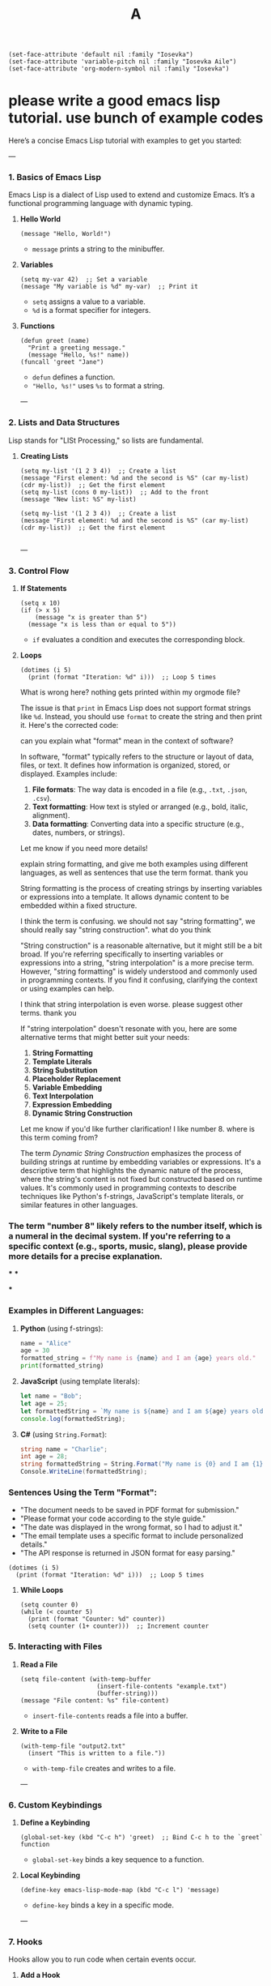 :PROPERTIES:
:GPTEL_MODEL: gemini-2.0-flash
:GPTEL_BACKEND: Gemini
:GPTEL_NUM_MESSAGES_TO_SEND: 3
:GPTEL_SYSTEM: You are a large language model living in Emacs and a helpful assistant. Respond concisely.
:GPTEL_BOUNDS: ((81246 . 81772) (81827 . 82547))
:ID:       4f723a11-a5d3-4e84-b12b-147d3a798436
:END:

:PROPERTIES:
:GPTEL_MODEL: deepseek-coder
:GPTEL_BACKEND: DeepSeek
:GPTEL_SYSTEM: You are a large language model living in Emacs and a helpful assistant. Respond concisely.
:GPTEL_BOUNDS: ((143102 . 143764) (144330 . 145278) (145357 . 146096) (146151 . 146642) (146774 . 147204) (147229 . 147311) (147339 . 147619) (147621 . 148005) (148011 . 148077) (148089 . 148173) (148191 . 148515) (148797 . 149928) (149936 . 150839))
:GPTEL_NUM_MESSAGES_TO_SEND: 3
:END:
:PROPERTIES:
#+TITLE: a.org file
#+AUTHOR: Laurent Pinson
#+email: laurent@laurent-ThinkPad-X1-Carbon-4th
#+language: en
#+OPTIONS: ':t toc:nil author:t email:t num:t
#+STARTUP: content indent
:END:
#+title: A
#+begin_src elisp
(set-face-attribute 'default nil :family "Iosevka")
(set-face-attribute 'variable-pitch nil :family "Iosevka Aile")
(set-face-attribute 'org-modern-symbol nil :family "Iosevka")
#+end_src
#+RESULTS:
#+NAME: a-dog
#+begin_src python
print("a dog")
#+end_src
* please write a good emacs lisp tutorial. use bunch of example codes

Here’s a concise Emacs Lisp tutorial with examples to get you started:

---

*** *1. Basics of Emacs Lisp*
Emacs Lisp is a dialect of Lisp used to extend and customize Emacs. It’s a functional programming language with dynamic typing.

**** *Hello World*
#+begin_src elisp
(message "Hello, World!")
#+end_src
- =message= prints a string to the minibuffer.

**** *Variables*
#+begin_src elisp
(setq my-var 42)  ;; Set a variable
(message "My variable is %d" my-var)  ;; Print it
#+end_src
- =setq= assigns a value to a variable.
- =%d= is a format specifier for integers.

**** *Functions*
#+begin_src elisp
(defun greet (name)
  "Print a greeting message."
  (message "Hello, %s!" name))
(funcall 'greet "Jane")
#+end_src

#+RESULTS:
: Hello, Jane!

- =defun= defines a function.
- ="Hello, %s!"= uses =%s= to format a string.

---

*** *2. Lists and Data Structures*
Lisp stands for "LISt Processing," so lists are fundamental.

**** *Creating Lists*
#+begin_src elisp
(setq my-list '(1 2 3 4))  ;; Create a list
(message "First element: %d and the second is %S" (car my-list) (cdr my-list))  ;; Get the first element
(setq my-list (cons 0 my-list))  ;; Add to the front
(message "New list: %S" my-list)
#+end_src

#+RESULTS:
: First element: 1 and the second is (2 3 4)

#+begin_src elisp
(setq my-list '(1 2 3 4))  ;; Create a list
(message "First element: %d and the second is %S" (car my-list) (cdr my-list))  ;; Get the first element

#+end_src

#+RESULTS:
: First element: 1 and the second is (2 3 4)

---

*** *3. Control Flow*
**** *If Statements*
#+begin_src elisp
(setq x 10)
(if (> x 5)
    (message "x is greater than 5")
  (message "x is less than or equal to 5"))
#+end_src
- =if= evaluates a condition and executes the corresponding block.

**** *Loops*
#+begin_src elisp :results output
(dotimes (i 5)
  (print (format "Iteration: %d" i)))  ;; Loop 5 times
#+end_src


What is wrong here? nothing gets printed within my orgmode file?

The issue is that =print= in Emacs Lisp does not support format strings like =%d=. Instead, you should use =format= to create the string and then print it. Here's the corrected code:

can you explain what "format" mean in the context of software?

In software, "format" typically refers to the structure or layout of data, files, or text. It defines how information is organized, stored, or displayed. Examples include:

1. *File formats*: The way data is encoded in a file (e.g., =.txt=, =.json=, =.csv=).
2. *Text formatting*: How text is styled or arranged (e.g., bold, italic, alignment).
3. *Data formatting*: Converting data into a specific structure (e.g., dates, numbers, or strings).

Let me know if you need more details!


explain string formatting, and give me both examples using different languages, as well as sentences that use the term format. thank you

String formatting is the process of creating strings by inserting variables or expressions into a template. It allows dynamic content to be embedded within a fixed structure.

I think the term is confusing. we should not say "string formatting", we should really say "string construction". what do you think

"String construction" is a reasonable alternative, but it might still be a bit broad. If you're referring specifically to inserting variables or expressions into a string, "string interpolation" is a more precise term. However, "string formatting" is widely understood and commonly used in programming contexts. If you find it confusing, clarifying the context or using examples can help.

I think that string interpolation is even worse. please suggest other terms. thank you

If "string interpolation" doesn't resonate with you, here are some alternative terms that might better suit your needs:

1. *String Formatting*
2. *Template Literals*
3. *String Substitution*
4. *Placeholder Replacement*
5. *Variable Embedding*
6. *Text Interpolation*
7. *Expression Embedding*
8. *Dynamic String Construction*

Let me know if you'd like further clarification!
I like number 8. where is this term coming from?



The term /Dynamic String Construction/ emphasizes the process of building strings at runtime by embedding variables or expressions. It's a descriptive term that highlights the dynamic nature of the process, where the string's content is not fixed but constructed based on runtime values. It's commonly used in programming contexts to describe techniques like Python's f-strings, JavaScript's template literals, or similar features in other languages.

*** The term "number 8" likely refers to the number itself, which is a numeral in the decimal system. If you're referring to a specific context (e.g., sports, music, slang), please provide more details for a precise explanation.

***
***

***

*** Examples in Different Languages:

1. *Python* (using f-strings):
   #+begin_src python
   name = "Alice"
   age = 30
   formatted_string = f"My name is {name} and I am {age} years old."
   print(formatted_string)
   #+end_src

2. *JavaScript* (using template literals):
   #+begin_src javascript
   let name = "Bob";
   let age = 25;
   let formattedString = `My name is ${name} and I am ${age} years old.`;
   console.log(formattedString);
   #+end_src

3. *C#* (using =String.Format=):
   #+begin_src csharp
   string name = "Charlie";
   int age = 28;
   string formattedString = String.Format("My name is {0} and I am {1} years old.", name, age);
   Console.WriteLine(formattedString);
   #+end_src

*** Sentences Using the Term "Format":
- "The document needs to be saved in PDF format for submission."
- "Please format your code according to the style guide."
- "The date was displayed in the wrong format, so I had to adjust it."
- "The email template uses a specific format to include personalized details."
- "The API response is returned in JSON format for easy parsing."
#+begin_src elisp :results output
(dotimes (i 5)
  (print (format "Iteration: %d" i)))  ;; Loop 5 times
#+end_src

**** *While Loops*
#+begin_src elisp :results output
(setq counter 0)
(while (< counter 5)
  (print (format "Counter: %d" counter))
  (setq counter (1+ counter)))  ;; Increment counter
#+end_src


*** *5. Interacting with Files*
**** *Read a File*
#+begin_src elisp
(setq file-content (with-temp-buffer
                     (insert-file-contents "example.txt")
                     (buffer-string)))
(message "File content: %s" file-content)
#+end_src
- =insert-file-contents= reads a file into a buffer.

**** *Write to a File*
#+begin_src elisp
(with-temp-file "output2.txt"
  (insert "This is written to a file."))
#+end_src

#+RESULTS:

- =with-temp-file= creates and writes to a file.

---

*** *6. Custom Keybindings*
**** *Define a Keybinding*
#+begin_src elisp
(global-set-key (kbd "C-c h") 'greet)  ;; Bind C-c h to the `greet` function
#+end_src
- =global-set-key= binds a key sequence to a function.

**** *Local Keybinding*
#+begin_src elisp
(define-key emacs-lisp-mode-map (kbd "C-c l") 'message)
#+end_src
- =define-key= binds a key in a specific mode.

---

*** *7. Hooks*
Hooks allow you to run code when certain events occur.

**** *Add a Hook*
#+begin_src elisp
(add-hook 'emacs-lisp-mode-hook
          (lambda ()
            (message "Emacs Lisp mode activated!")))
#+end_src
- =add-hook= adds a function to a hook.

---

*** *8. Error Handling*
**** *Catch Errors*
#+begin_src elisp
(condition-case err
    (/ 1 0)  ;; Division by zero
  (error (message "Error: %s" err)))
#+end_src
- =condition-case= catches and handles errors.

---

*** *9. Example: Simple Calculator*
#+begin_src elisp
(defun simple-calculator ()
  "A simple calculator in Emacs Lisp."
  (interactive)
  (let ((x (read-number "Enter first number: "))
        (y (read-number "Enter second number: "))
        (op (read-char "Enter operator (+, -, *, /): ")))
    (message "Result: %d"
             (cond
              ((= op ?+) (+ x y))
              ((= op ?-) (- x y))
              ((= op ?*) (* x y))
              ((= op ?/) (/ x y))
              (t (error "Invalid operator"))))))

(simple-calculator)  ;; Run the calculator
#+end_src
- =interactive= makes the function callable with =M-x=.
- =let= binds local variables.
- =cond= is a multi-way conditional.

---

*** *10. Example: Count Words*
#+begin_src elisp
(defun count-words ()
  "Count the number of words in the buffer."
  (interactive)
  (message "Word count: %d" (count-words-region (point-min) (point-max))))

(count-words)  ;; Run the word counter
#+end_src
- =count-words-region= counts words in a region.

---

This tutorial covers the basics of Emacs Lisp. Experiment with these examples and explore the Emacs Lisp manual (=C-h i m elisp=) for more advanced topics!

***


*
Please write proper elisp code for a function taking one argument, the name of a file to create.
when called, that function will create the file and write a string to it.


Here's a concise Elisp function that creates a file and writes a string to it:
Look at the code here:
#+begin_src elisp
(defun create-file-with-content (filename)
  "Create a file named FILENAME and write a string to it."
  (with-temp-file filename
    (insert "This is the content of the file.")))
#+end_src
modify it so that: if the name of the file already exists then the system asks us to pick another name (pick another as this file already exists), if the file name does not exist then ok create it and write to it.


Here's the modified code:

#+begin_src elisp
(defun create-file-with-content (filename)
  "Create a file named FILENAME and write a string to it.
If the file already exists, prompt for a new name."
  (if (file-exists-p filename)
      (progn
        (message "File '%s' already exists. Please pick another name." filename)
        (setq filename (read-file-name "Enter a new filename: ")))
    (with-temp-file filename
      (insert "This is the content of the file."))))
#+end_src
How would you call this function? please provide example. thank you

You can call the function =create-file-with-content= by passing a filename as an argument. For example:

#+begin_src elisp
(create-file-with-content "example.txt")
#+end_src


I like the power of emacs. some emacs packages are very powerful and I would like to use them within my web app. is there a way for me to do that?

Yes, you can integrate Emacs packages into your web app by running Emacs in server mode and communicating with it via a backend. Here's a concise approach:

1. *Run Emacs as a server*: Start Emacs in server mode (=emacs --daemon=) to keep it running in the background.
2. *Expose functionality via a backend*: Use a backend (e.g., Python, Node.js) to send commands to Emacs using =emacsclient= or a library like =emacs-remote=.
3. *Call Emacs functions*: Use =emacsclient= to evaluate Elisp code or call specific functions from your backend.
4. *Expose APIs*: Create REST or WebSocket endpoints in your backend to interact with Emacs functionality.

This setup allows you to leverage Emacs packages (e.g., Org-mode, Magit) in your web app while keeping Emacs running as a service.

*** I don't understand. give me a simple example, I want to have an idea of how it could look like

Sure! Here's a simple example of how you might use Emacs to write and run a Python script:

1. Open Emacs.
2. Press =C-x C-f= (Ctrl + x, then Ctrl + f) to create/open a file, and name it =example.py=.
3. Type the following Python code:

   #+begin_src python
   print("Hello, Emacs!")
   #+end_src

4. Save the file with =C-x C-s= (Ctrl + x, then Ctrl + s).
5. To run the script, press =M-!= (Alt + Shift + 1), type =python example.py=, and press Enter.
6. You should see "Hello, Emacs!" printed in the minibuffer or a new buffer.

This is a basic workflow in Emacs! Let me know if you need more details.
This is a basic workflow This is a basic workflow This is a basic workflow This is a basic workflow This is a basic workflow This is a basic workflow 
***

I am using doom emacs. please tell me what the difference is between evil-yank and copy-region-as-kill
thank you

In Doom Emacs:

- *evil-yank*: This is a Vim-style yank command (from Evil mode). It copies text to the Vim-style register, which is separate from Emacs' kill ring. It behaves like =y= in Vim.

- *copy-region-as-kill*: This is an Emacs-native command. It copies text to the Emacs kill ring, which is used by Emacs' yanking (pasting) commands like =yank= (=C-y=).

The key difference is that =evil-yank= uses Vim registers, while =copy-region-as-kill= uses the Emacs kill ring. They are not directly interchangeable.

*** what are vim registers?

Vim registers are storage locations for text, similar to clipboards. In Vim (and Evil mode in Emacs), you can use registers to save and retrieve text. Here's a quick overview:

1. /Unnamed register/: Used by default for yanking (copying) and deleting. Accessed with =""=.
2. /Named registers/: User-defined registers, named =a-z=. Save text with ="ay= (yank to register =a=) or retrieve with ="ap= (paste from register =a=).
3. /System clipboard/: Accessed with ="+= or ="*= for copying/pasting to/from the system clipboard.

Registers allow you to manage multiple pieces of text independently, unlike Emacs' single kill ring.

***
#+begin_src racket

#+end_src
write some code in racket.

Here’s a simple Racket example that defines a function to calculate the factorial of a number:

#+begin_src racket
(define (factorial n)
  (if (<= n 1)
      1
      (* n (factorial (- n 1)))))

(factorial 5)  ; Returns 120
#+end_src

#+RESULTS:

This code defines a recursive factorial function and demonstrates its usage. Let me know if you'd like more examples!

***

I have installed racket within doom emacs.
#+begin_src racket

#+end_src


write a simple print statement in racket. thank you

You're welcome! Here's a simple print statement in Racket:



Within org-mode I wrote the following source block.
#+begin_src racket :results output
(displayln "Hello, Racket!")
#+end_src

I got this error message:
default-load-handler: expected a `module' declaration, but found something else
  file: /tmp/babel-19lA3n/ob-8bN2qL.rkt
[ Babel evaluation exited with code 1 ]

The error occurs because Racket expects a =module= declaration at the top of the file. To fix this, wrap your code in a =module= declaration like this:

#+begin_src racket :lang sicp
(displayln "Hello, Racket!")
#+end_src

#+RESULTS:

write racket sicp code to print a simple hello string to screen.

Here's a simple Racket (SICP-style) code to print "Hello" to the screen:

#+begin_src racket :lang sicp
(display "Hello")
(newline)
#+end_src




The error indicates that the =racket= command is not installed or not in your system's =PATH=. To resolve this:

1. Install Racket from [https://racket-lang.org](https://racket-lang.org).
2. Ensure the =racket= executable is in your =PATH=. You can test this by running =racket= in your terminal.
3. Restart Emacs to ensure it picks up the updated =PATH=.

If installed correctly, the code block should execute without errors.

*** #+RESULTS:
this is a good video about coding. great.
thank you for sharing.

* I am using doom emacs. how do i switch my input language?

To switch your input language in Doom Emacs, you can use the =set-input-method= command. Here's how:

1. Press =M-x= (Alt + x or Meta + x).
2. Type =set-input-method= and press Enter.
3. Choose your desired input method (e.g., =chinese-py=, =japanese=, etc.).

To make this easier, you can bind a key to toggle input methods. Add this to your =config.el=:

#+begin_src elisp
(global-set-key (kbd "C-\\") 'toggle-input-method)
#+end_src

Now, pressing =C-\= (Ctrl + \) will toggle your input method.

***
他是来子那里的朋有?
自从我们认识他一直没有给我回信。 到底是怎么回事儿？他是来子那里的朋有 ?
我人是你 他是来子哪里的朋有?
我
 :i嗯
of course.
他是来子发国的朋有
------------------
#+begin_src racket :lisp

#+end_src

write me some code block in sicp racket


Here’s a simple code block in SICP-style Racket (Scheme) that defines a recursive function to compute the factorial of a number:

#+begin_src racket :lang sicp
(define (factorial n)
  (if (= n 0)
      1
      (* n (factorial (- n 1)))))

;; Example usage:
(factorial 5)  ; Returns 120
#+end_src

#+RESULTS:
: 120



what is a domain specific language? DSL?

A Domain-Specific Language (DSL) is a programming language designed for a specific application domain, offering tailored syntax and features to solve problems in that area. Examples include SQL for database queries and LaTeX for document formatting. DSLs can be internal (embedded in a host language) or external (standalone).

***
give me example of DSL that you think might emerge in the field of AGI?

A Domain-Specific Language (DSL) for AGI (Artificial General Intelligence) might focus on abstract reasoning, learning, and adaptability. Here's an example:

#+begin_src plaintext
DSL: **AGI-Reason**

// Define a learning task
task LearnLanguage {
    input: TextCorpus
    output: LanguageModel
    method: SelfSupervisedLearning
    constraints: MinimizeEnergyUsage
}

// Define a reasoning process
process SolveProblem {
    input: ProblemStatement
    output: Solution
    steps: [
        Analyze(ProblemStatement),
        GenerateHypotheses,
        TestHypotheses,
        RefineSolution
    ]
    feedback: HumanInTheLoop
}

// Define adaptability rules
rule AdaptToEnvironment {
    trigger: EnvironmentChange
    actions: [
        UpdateKnowledgeBase,
        AdjustLearningRate,
        ReconfigureTaskPriorities
    ]
}

// Define ethical constraints
constraint EthicalBehavior {
    principles: [
        AvoidHarm,
        RespectPrivacy,
        EnsureTransparency
    ]
}
#+end_src

This DSL allows AGI systems to be programmed with high-level abstractions for learning, reasoning, and adapting, while incorporating ethical considerations.

*** can you explain the pros of such a DSL compared to using plain python ( or other versatile coding language ) to program?

Certainly! Here are the key advantages of using a DSL for AGI over a general-purpose language like Python:

1. *Abstraction*:
   - A DSL provides high-level abstractions tailored to AGI tasks (e.g., =LearnLanguage=, =SolveProblem=), reducing boilerplate code and making the intent clearer.
   - In Python, you'd need to implement these concepts from scratch, leading to verbose and less readable code.

2. *Domain-Specific Optimization*:
   - A DSL can include built-in optimizations for AGI tasks (e.g., efficient memory management for large-scale learning).
   - Python, being general-purpose, lacks such optimizations out-of-the-box and requires additional libraries or custom implementations.

3. *Safety and Constraints*:
   - A DSL can enforce domain-specific constraints (e.g., ethical behavior, energy usage) directly in the syntax, reducing the risk of errors.
   - In Python, these constraints would need to be manually implemented and checked, increasing complexity and potential for mistakes.

4. *Ease of Use for Domain Experts*:
   - A DSL is designed for AGI researchers, allowing them to express ideas in familiar terms without deep programming expertise.
   - Python requires more general programming knowledge, which can be a barrier for non-programmers in the field.

5. *Consistency and Standardization*:
   - A DSL promotes consistent patterns and practices for AGI development, reducing fragmentation.
   - In Python, developers might use vastly different approaches, making collaboration and maintenance harder.

6. *Tooling and Debugging*:
   - A DSL can include specialized tools for debugging and visualizing AGI-specific processes (e.g., learning curves, reasoning steps).
   - Python lacks such tools natively and relies on external libraries, which may not be as integrated.

In summary, a DSL for AGI offers *clarity, efficiency, and safety* tailored to the domain, while Python provides flexibility at the cost of increased complexity and lower domain-specific support.

***
do you think that we are going to have to develop DSL in the field of AI? is it important to have DSL tailored to advanced AI systems?

**Yes*, developing *Domain-Specific Languages (DSLs)* for advanced AI systems will likely become critical as the field evolves. Here's why:

---

*** *1. Growing Complexity Demands Abstraction*
Advanced AI (e.g., AGI, autonomous systems) requires coordinating diverse capabilities like learning, reasoning, ethics, and real-time adaptation.
- *DSL Benefit*: A DSL can abstract low-level implementation details (e.g., neural network architectures) into high-level primitives (e.g., =LearnFrom(Environment)= or =EnsureEthicalConstraint=), letting researchers focus on /what/ the system should do, not /how/.
- *General-Purpose Limitation*: Languages like Python force developers to mix domain logic with boilerplate code, increasing cognitive overhead and error risk.

---

*** *2. Safety and Ethics by Design*
As AI systems gain autonomy, enforcing safety and ethical constraints becomes non-negotiable.
- *DSL Benefit*: Constraints like =AvoidHarm= or =MaximizeTransparency= can be baked into the language syntax, ensuring they’re not optional or easily overlooked.
- *General-Purpose Limitation*: In Python, such rules rely on ad-hoc libraries or manual checks, which are error-prone and hard to standardize.

---

*** *3. Performance and Optimization*
AI systems (especially AGI) require efficient resource use (compute, memory, energy).
- *DSL Benefit*: A DSL can include domain-specific optimizations (e.g., auto-scaling learning rates, dynamic task prioritization) that general-purpose compilers/interpreters can’t match.
- *General-Purpose Limitation*: Python’s flexibility comes at the cost of runtime inefficiency, often requiring C++ extensions or specialized frameworks (e.g., PyTorch) for speed.

---

*** *4. Democratization of AI Development*
As AI expands beyond coding experts (e.g., ethicists, policymakers), DSLs lower the barrier to entry.
- *DSL Benefit*: Syntax can align with domain experts’ mental models (e.g., =DefineGoal(Outcome)= instead of writing loops/classes).
- *General-Purpose Limitation*: Python still requires programming expertise, limiting collaboration with non-technical stakeholders.

---

*** *5. Standardization and Reproducibility*
Fragmented AI frameworks (TensorFlow, PyTorch, JAX) create silos.
- *DSL Benefit*: A unified DSL could standardize core concepts (e.g., learning, planning) across frameworks, improving reproducibility and collaboration.
- *General-Purpose Limitation*: Python’s flexibility encourages divergent implementations, making results harder to compare or replicate.

---

*** *Challenges to Overcome*
- *Adoption*: DSLs require buy-in from the community and integration with existing tools.
- *Tooling*: Robust IDEs, debuggers, and compilers must be built.
- *Balance*: DSLs risk overspecialization; they should complement, not replace, general-purpose languages.

---

*** *Conclusion*
DSLs for advanced AI are not just /important/ but *inevitable* as systems grow more complex and safety-critical. They offer a path to:
- *Safer systems* (via built-in constraints),
- *More efficient development* (via abstractions),
- *Broader collaboration* (via accessibility).

The future of AI will likely involve a *layered ecosystem*:
1. *DSLs* for high-level intent (e.g., =AlignWithHumanValues=),
2. *General-purpose languages* (Python/Rust) for mid-layer logic,
3. *Low-level frameworks* (CUDA, TPU-specific code) for performance.

Without DSLs, scaling advanced AI systems responsibly will become exponentially harder.

*** which languages are the most suitable to develop DSL? Lisp? Rust? or what?

Lisp (especially dialects like Clojure, Racket) is *most renowned for DSLs* due to its macro system, homoiconicity (code-as-data), and syntactic flexibility. Other suitable languages include:

1. *Rust*: Via procedural/declarative macros (less flexible than Lisp, but safe/performant).
2. *Ruby/Python*: Clean syntax and metaprogramming for internal DSLs (e.g., Rails routes).
3. *Scala*: Flexible syntax and strong typing for embedded DSLs.
4. *Prolog*: For logic/rule-based DSLs.

*Choose Lisp* for maximum flexibility, *Rust* for performance-critical DSLs, or Ruby/Python for readability-focused internal DSLs.



*** 
does Rust have homoiconicity?

No, Rust does not have /homoiconicity/. Homoiconicity is a property where code is represented as data in the same structure (e.g., Lisp's S-expressions). Rust's syntax is not homoiconic—it uses a more traditional, rigid syntax with separate representations for code and data. However, Rust compensates with powerful /macro systems/ (e.g., procedural and declarative macros) for metaprogramming, which can approximate some DSL-like capabilities.

*** in the context of compiler/compiling, what is a token?

In the context of compilers, a /token/ is the smallest meaningful unit of a program, produced by the /lexical analyzer/ (lexer) during the first phase of compilation. It represents a sequence of characters grouped into a single logical entity, such as:

- /Keywords/: =if=, =else=, =while=
- /Identifiers/: Variable/function names (e.g., =x=, =calculateSum=)
- /Literals/: Numbers, strings (e.g., =42=, ="hello"=)
- /Operators/: =+=, =-=, =*=, =/=
- /Punctuation/: =;=, =(=, =)=, ={=, =}=

Tokens are the building blocks for the /parser/, which uses them to construct the program's syntax tree. For example, in the code =x = 42 + y;=, the lexer might produce tokens like:
- =IDENTIFIER(x)=
- =ASSIGN(=)=
- =NUMBER(42)=
- =PLUS(+)=
- =IDENTIFIER(y)=
- =SEMICOLON(;)=

Tokens abstract away raw text, simplifying the compiler's job of understanding and processing the program.

*** can you contrast that with the meaning of token in the field of LLM?

In the context of /Large Language Models (LLMs)/, a /token/ refers to a unit of text that the model processes, typically representing a word, subword, or even a single character. Tokens are used to break down input text into manageable pieces for the model to understand and generate. Key contrasts with compiler tokens:

1. *Granularity*:
   - Compiler tokens: Represent logical units (e.g., keywords, operators).
   - LLM tokens: Can be whole words (e.g., =cat=), subwords (e.g., =unhappiness= → =un=, =happiness=), or characters (e.g., =a=, =b=).

2. *Purpose*:
   - Compiler tokens: Used for syntactic analysis and building a parse tree.
   - LLM tokens: Used for encoding/decoding text into numerical representations (embeddings) for processing.

3. *Examples*:
   - Compiler: =x = 42 + y;= → tokens like =IDENTIFIER(x)=, =NUMBER(42)=.
   - LLM: ="Hello, world!"= → tokens like =["Hello", ",", "world", "!"]= (depending on the tokenizer).

4. *Tokenization Process*:
   - Compiler: Lexical analysis based on strict grammar rules.
   - LLM: Tokenization via algorithms like Byte Pair Encoding (BPE) or WordPiece, optimized for language modeling.

In summary, compiler tokens are about /syntax/, while LLM tokens are about /text representation/ for machine learning.

*** what is an AST? ( syntax tree

An /Abstract Syntax Tree (AST)/ is a tree-like data structure used in compilers and interpreters to represent the syntactic structure of source code. It abstracts away surface-level details (e.g., punctuation, whitespace) and focuses on the hierarchical relationships between language constructs. Key features:

1. /Nodes/: Represent language constructs (e.g., expressions, statements, declarations).
2. /Hierarchy/: Reflects the nested structure of the code (e.g., a function containing loops, which contain expressions).
3. /Abstraction/: Omits irrelevant details like semicolons or parentheses, focusing on meaning.

*** Example:
For the code =x = 42 + y;=, the AST might look like:
#+begin_src
Assignment
  ├── Identifier: x
  └── BinaryExpression: +
        ├── Literal: 42
        └── Identifier: y
#+end_src

*** Use Cases:
- Compilers: Used for semantic analysis, optimization, and code generation.
- Interpreters: Directly executed or transformed into bytecode.
- Static analysis: Detecting errors or vulnerabilities.
- Code transformations: Refactoring, transpilation (e.g., Babel for JavaScript).

The AST is a critical intermediate representation between parsing and further compilation stages.

***   please explain the relationship between AST and parsing

The relationship between an /Abstract Syntax Tree (AST)/ and /parsing/ is foundational in the compilation process:

1. *Parsing*:
   - The /parser/ takes a sequence of tokens (produced by the lexer) and checks if they conform to the grammar rules of the programming language.
   - It constructs a /parse tree/ (also called a concrete syntax tree), which includes all syntactic details, such as parentheses, semicolons, and keywords.

2. *AST Construction*:
   - The parser then transforms the parse tree into an /AST/ by stripping away unnecessary details (e.g., punctuation) and retaining only the essential structure of the program.
   - The AST is a more abstract and compact representation, focusing on the logical relationships between language constructs.

** Example:
For the code =x = 42 + y;=:
- *Parse Tree*: Includes tokens like =x=, ==, =42=, =+=, =y=, and =;=.
- *AST*: Represents the assignment as a hierarchy:
  #+begin_src
  Assignment
    ├── Identifier: x
    └── BinaryExpression: +
          ├── Literal: 42
          └── Identifier: y
  #+end_src

3. *Relationship*:
   - Parsing is the process of analyzing the token stream and building the parse tree.
   - The AST is the refined output of parsing, serving as the input for subsequent compilation stages (e.g., semantic analysis, optimization, code generation).

In summary, parsing is the step that creates the AST, and the AST is the structured, abstract representation of the program's syntax.

*** just looking at AST, it seems that is very suitable / congruent with LISP natural structure ( ex: (+ 2 3) ). is it fair to say that lisp lisp-based structure where the first element always represent an assignment or binanry expression is very similar to the way AST are structured?

Yes, that's a fair and insightful observation! The structure of Lisp code (e.g., =(+ 2 3)=) is inherently very similar to how ASTs are structured. Here's why:

1. /Hierarchical Representation/:
   - Lisp's syntax is based on nested parenthesized expressions, where the first element is an operator or function, and the rest are arguments.
   - Similarly, ASTs represent code as a tree, where each node corresponds to an operation or construct, and its children are the operands or sub-expressions.

2. /First Element as Operator/:
   - In Lisp, the first element in a list (e.g., =+= in =(+ 2 3)=) defines the operation or function to be applied.
   - In an AST, the root node of a subtree often represents the operation (e.g., a =BinaryExpression= node for =+=), and its children represent the operands.

3. /Natural Fit/:
   - Lisp's syntax is essentially a textual representation of an AST. For example, =(+ 2 3)= directly maps to an AST node for addition with two child nodes for the literals =2= and =3=.
   - This makes Lisp a homoiconic language, where code and data share the same structure, and manipulating code (e.g., macros) is as natural as manipulating data.

* Example:
- Lisp: =(+ (* 3 4) 5)=
- AST:
  #+begin_src
  BinaryExpression: +
    ├── BinaryExpression: /
    │     ├── Literal: 3
    │     └── Literal: 4
    └── Literal: 5
  #+end_src

In summary, Lisp's syntax is highly congruent with ASTs because both are tree-like structures where the first element defines the operation or construct, and the rest are its arguments or children. This is one reason Lisp is often described as "code as data" and is particularly well-suited for metaprogramming.

* give me an example of a lexer

A /lexer/ (or tokenizer) is a component of a compiler or interpreter that breaks down source code into meaningful units called /tokens/. Each token represents a specific element of the language, such as keywords, identifiers, literals, or operators.

Here’s an example of a simple lexer for a basic arithmetic expression:

*** Input:
#+begin_src
x = 42 + y;
#+end_src

*** Lexer Output:
#+begin_src
[
  { type: "Identifier", value: "x" },
  { type: "Operator", value: "=" },
  { type: "Number", value: "42" },
  { type: "Operator", value: "+" },
  { type: "Identifier", value: "y" },
  { type: "Punctuation", value: ";" }
]
#+end_src

*** Explanation:
1. *=x=*: Recognized as an =Identifier= (variable name).
2. *===*: Recognized as an =Operator= (assignment).
3. *=42=*: Recognized as a =Number= (literal value).
4. *=+=*: Recognized as an =Operator= (addition).
5. *=y=*: Recognized as an =Identifier= (variable name).
6. *=;=*: Recognized as =Punctuation= (statement terminator).

*** How the Lexer Works:
1. Scans the input character by character.
2. Groups characters into tokens based on language rules (e.g., numbers, identifiers, operators).
3. Ignores whitespace and comments (if applicable).
4. Outputs a stream of tokens for the parser to use.

This token stream is then passed to the parser, which builds the AST. The lexer is the first step in the compilation process, transforming raw text into structured data.

*** in the context of a compiler I have heard of the notion of "machine", I think i understand that there is an interpreter, a lexer, a parser that creates an AST, then a compiler, and finally a machine. what is a machine?


In the context of compilers, the term "machine" typically refers to the /target machine/ or /execution environment/ where the compiled code will run. It can mean different things depending on the context:

1. /Physical Machine/:
   - This refers to the actual hardware (e.g., a CPU) that executes the compiled machine code.
   - The compiler generates low-level instructions (e.g., assembly or binary) specific to the target hardware architecture (e.g., x86, ARM).

2. /Virtual Machine/:
   - Some languages (e.g., Java, Python) compile to an intermediate representation (e.g., Java bytecode, Python bytecode) that runs on a /virtual machine/ (e.g., JVM, Python VM).
   - The virtual machine interprets or further compiles the intermediate code to execute it on the physical machine.

3. /Abstract Machine/:
   - In some theoretical or educational contexts, an "abstract machine" is a conceptual model of computation (e.g., a stack machine, register machine) used to describe how programs execute.
   - Compilers may target such abstract machines for simplicity or portability.

** Example Workflow:
1. /Source Code/: Written by the programmer.
2. /Lexer/: Breaks the code into tokens.
3. /Parser/: Builds an AST from the tokens.
4. /Compiler/: Transforms the AST into machine code (for a physical machine) or intermediate code (for a virtual machine).
5. /Machine/: Executes the compiled code.

In summary, the "machine" is the final destination of the compilation process—the environment (physical, virtual, or abstract) where the program runs.

*** help me build a DSL using lisp racket



To build a Domain-Specific Language (DSL) in Racket, follow these steps:

1. *Define the Syntax*: Use =#lang racket= and define your DSL's syntax using =define-syntax= or =syntax-rules=.

2. *Create Parsers*: Use Racket's parsing tools like =parser-tools= or =brag= to parse input into your DSL's abstract syntax tree (AST).

3. *Implement Semantics*: Write functions to interpret or compile the AST into executable code.

4. *Provide an API*: Expose your DSL to users with a clean interface.

Here’s a simple example of a DSL for arithmetic expressions:

#+begin_src racket :lang racket

(define-syntax-rule (add x y) (+ x y))
(define-syntax-rule (mul x y) (* x y))

;; Example usage
(add 3 (mul 4 5))  ;; => 23
#+end_src

#+RESULTS:
: 23

#+begin_src racket :lang racket/gui
(define my-language 'English)

(define translations
  #hash([Chinese . "你好 世界"]
        [English . "Hello world"]
        [French . "Bonjour le monde"]
        [German . "Hallo Welt"]
        [Greek . "Γειά σου, κόσμε"]
        [Portuguese . "Olá mundo"]
        [Spanish . "Hola mundo"]
        [Thai . "สวัสดีชาวโลก"]
        [Turkish . "Merhaba Dünya"]))

(define my-hello-world
  (hash-ref translations my-language
            "hello world"))

(message-box "" my-hello-world)
#+end_src

#+RESULTS:
: ok

For more complex DSLs, consider using =#lang= to create a custom language. Start with =#lang s-exp= and extend it with your DSL's features.

For further reading, check Racket's documentation on [macros](https://docs.racket-lang.org/guide/macros.html) and [creating languages](https://docs.racket-lang.org/guide/languages.html).

*** ***
what is a symbol in lisp? how would you explain symbolic programming?


In Lisp, a *symbol* is a unique, named entity that can represent variables, functions, or other data. It has a name (e.g., =foo=) and can hold values, properties, or function definitions. Symbols are interned in a symbol table, ensuring uniqueness.

*Symbolic programming* refers to manipulating symbols and expressions (often as data) rather than just raw values. Lisp treats code as data, enabling metaprogramming (e.g., macros) and dynamic manipulation of programs. For example, =(quote x)= or ='x= represents the symbol =x= itself, not its value. This allows programs to reason about and transform code structures symbolically.

*** which lisp dialect is the most appropriate for the development of DSL?

For DSL development, *Racket* is the most appropriate Lisp dialect because:

1. *Language-Oriented Programming*: Racket is designed for creating DSLs. It provides tools like =#lang= to define custom languages with minimal effort.
2. *Macros*: Racket's macro system is powerful and hygienic, making it easier to define DSL syntax without unintended side effects.
3. *Libraries*: It has extensive libraries for parsing, syntax manipulation, and language creation (e.g., =brag= for parsing, =syntax/parse= for macros).
4. *Documentation*: Racket's documentation is excellent, with tutorials and guides specifically for DSL development.
5. *Ecosystem*: Racket's IDE (DrRacket) and REPL are tailored for interactive DSL development.

Other Lisp dialects like *Common Lisp* or *Clojure* are also capable, but Racket's focus on language creation makes it the best choice for DSLs.

***  I want to know about DrRacket



DrRacket is an integrated development environment (IDE) for the Racket programming language. It is designed to support both beginners and advanced programmers, offering features like syntax highlighting, debugging, and a REPL (Read-Eval-Print Loop). DrRacket is particularly popular in educational settings for teaching programming concepts due to its simplicity and powerful tools for interactive learning.

*** *** is it possible to integrate DrRacket into emacs?

Yes, it is possible to integrate DrRacket into Emacs, though it requires some setup. Here are the main approaches:

1. *Geiser*: Geiser is an Emacs package for interactive Racket development. It provides a REPL, syntax highlighting, and integration with Racket's tools. Install it via =M-x package-install RET geiser RET=.

2. *Racket Mode*: Use the =racket-mode= package, which provides features like REPL integration, syntax checking, and debugging. Install it via =M-x package-install RET racket-mode RET=.

3. *Shell Integration*: Run DrRacket or Racket REPL in an Emacs shell buffer (=M-x shell= or =M-x term=) for basic interaction.

While DrRacket itself isn't directly embeddable in Emacs, these tools provide similar functionality within Emacs.

***
I would like to understand what people say when they talk about the "x86 level".

The "x86 level" refers to the architecture of CPUs based on the x86 instruction set, which originated with Intel's 8086 processor. It encompasses a family of processors, including:

1. /16-bit/: 8086, 80286 (early x86 processors).
2. /32-bit/: 80386, 80486, and later Pentium processors (x86-32 or IA-32).
3. /64-bit/: AMD64 (x86-64), which extended the x86 architecture to 64-bit while maintaining backward compatibility.

When people refer to the "x86 level," they often mean:
- The instruction set architecture (ISA) used by these processors.
- The compatibility and performance characteristics of software running on x86 hardware.
- The distinction between x86 and other architectures (e.g., ARM, RISC-V).

It is a foundational concept in computing, especially for low-level programming, operating systems, and performance optimization.

*** is it fair to understand that expression as "machine level" ?

Yes, it is fair to understand "x86 level" as referring to the "machine level" in the context of x86 architecture. The "machine level" typically refers to low-level operations directly executed by the CPU, such as:

- Machine code (binary instructions).
- Assembly language (human-readable representation of machine code).
- CPU registers, memory addressing, and hardware-specific operations.

When discussing "x86 level," it often implies working at or near the machine level, focusing on the specifics of the x86 instruction set and hardware behavior. However, "machine level" is a broader term that applies to any CPU architecture, not just x86.

*** please list synonyms to "machine level

Here are some synonyms or related terms for "machine level":

1. *Low-level*: Refers to programming or operations close to the hardware.
2. *Assembly level*: Specifically refers to programming in assembly language.
3. *Hardware level*: Direct interaction with hardware components.
4. *Binary level*: Working with raw binary instructions (machine code).
5. *Native level*: Operations executed directly by the CPU without abstraction.
6. *Instruction set level*: Refers to the specific set of instructions a CPU can execute.
7. *CPU level*: Directly related to the CPU's operations and registers.
8. *Microarchitecture level*: Pertains to the internal design and implementation of the CPU.

These terms are often used interchangeably depending on the context.

*** I want to express that level and those ideas in Chinese. Please generate an answer in mandarin chinese. thank you

当然可以！以下是“machine level”及其相关概念的中文表达：

1. *底层*：指接近硬件的编程或操作。
2. *汇编层*：特指使用汇编语言进行编程。
3. *硬件层*：直接与硬件组件交互的层面。
4. *二进制层*：处理原始二进制指令（机器码）的层面。
5. *原生层*：由CPU直接执行的操作，没有抽象层。
6. *指令集层*：指CPU能够执行的特定指令集。
7. *CPU层*：与CPU的操作和寄存器直接相关的层面。
8. *微架构层*：涉及CPU内部设计和实现的层面。

这些术语根据上下文可以互换使用，表达的都是与机器底层操作相关的概念。

*** regenerate, adding tonal pinyin for the terms that are important

好的！以下是“machine level”及其相关概念的中文表达，并附上重要术语的拼音和声调：

1. /底层/ (dǐ céng)：指接近硬件的编程或操作。
2. /汇编层/ (huì biān céng)：特指使用汇编语言进行编程。
3. /硬件层/ (yìng jiàn céng)：直接与硬件组件交互的层面。
4. /二进制层/ (èr jìn zhì céng)：处理原始二进制指令（机器码）的层面。
5. /原生层/ (yuán shēng céng)：由CPU直接执行的操作，没有抽象层。
6. /指令集层/ (zhǐ lìng jí céng)：指CPU能够执行的特定指令集。
7. /CPU层/ (CPU céng)：与CPU的操作和寄存器直接相关的层面。
8. /微架构层/ (wēi jià gòu céng)：涉及CPU内部设计和实现的层面。

这些术语根据上下文可以互换使用，表达的都是与机器底层操作相关的概念。

***  I want to understand compilers, and given that context I have hears about uniquify pass. can you tell me about that?

The *uniquify pass* is a phase in some compilers, particularly in the context of functional programming languages like Racket or Scheme. Its purpose is to ensure that all variable names in the program are unique, even if they were originally the same in different scopes. This is important for avoiding name conflicts during later stages of compilation, such as optimization or code generation.

*** Why is it needed?
In languages with lexical scoping, variables in different scopes can share the same name. For example:
#+begin_src scheme
(let ((x 1))
  (let ((x 2))
    (+ x x)))
#+end_src
Here, the two =x= variables are distinct but share the same name. The uniquify pass renames them to something like =x1= and =x2= to avoid ambiguity.

*** How does it work?
The pass traverses the program's abstract syntax tree (AST) and renames variables to ensure uniqueness. For example:
- Input: =(let ((x 1)) (let ((x 2)) (+ x x)))=
- Output: =(let ((x1 1)) (let ((x2 2)) (+ x2 x2)))=

*** Why is it important for compilers?
1. *Avoids name clashes*: Ensures no two variables conflict, even if they share the same name.
2. *Simplifies later passes*: Makes transformations like optimization or code generation easier by eliminating ambiguity.
3. *Supports hygiene*: In macro systems, it helps maintain lexical scoping rules.

If you're studying compilers, understanding the uniquify pass is a good step toward grasping how compilers handle scoping and variable binding.

*** what about the explicate control pass?

The /explicate control pass/ is another important phase in compilers, particularly in functional programming languages like Racket or Scheme. Its goal is to transform high-level, nested expressions (like =let= or =if=) into a sequence of simpler, imperative-style instructions. This makes the code easier to translate into lower-level representations, such as assembly or intermediate languages.

** Why is it needed?
Functional languages often use nested expressions, which can be complex to optimize or translate directly. The explicate control pass flattens these structures into a more linear, control-flow-based form.

** How does it work?
The pass converts nested expressions into a series of basic blocks connected by jumps. For example:
- Input:
  #+begin_src scheme
  (if (> x 0)
      (+ x 1)
      (- x 1))
  #+end_src
- Output:
  #+begin_src scheme
  (if (> x 0)
      (goto then-block)
      (goto else-block))
  (then-block)
  (set! result (+ x 1))
  (goto end-block)
  (else-block)
  (set! result (- x 1))
  (goto end-block)
  (end-block)
  #+end_src

** Key transformations:
1. /Flattening/: Breaks down nested expressions into simpler, sequential steps.
2. /Control flow/: Introduces labels and jumps to manage branching (e.g., =if= statements).
3. /Temporary variables/: Uses temporary variables to store intermediate results.

** Why is it important for compilers?
1. /Simplifies code generation/: Makes it easier to translate high-level code into low-level instructions.
2. /Enables optimization/: Linearized control flow is easier to analyze and optimize.
3. /Prepares for lower-level representation/: Bridges the gap between functional and imperative paradigms.

If you're studying compilers, the explicate control pass is a key step in understanding how high-level constructs are transformed into a form suitable for further compilation.

***

* can you tell me about deepseek, the chinese ai company?

DeepSeek Artificial Intelligence Co., Ltd. (深度求索人工智能基础技术研究有限公司), or simply *DeepSeek*, is a Chinese company focused on making AGI (Artificial General Intelligence) a reality. Established in 2023, the company is dedicated to research and development in the field of AGI, striving to create AI systems that can perform any intellectual task that a human being can do.

*** Key Areas of Focus:
1. *AGI Research*: DeepSeek aims to develop AI systems with general-purpose intelligence, capable of reasoning, learning, and adapting across diverse domains.
2. *AI Applications*: The company explores practical applications of AI in areas like natural language processing, computer vision, and robotics.
3. *Ethical AI*: DeepSeek emphasizes the importance of ethical considerations in AI development, ensuring that their technologies are safe and beneficial for society.

*** Notable Projects:
- *DeepSeek Chat*: A conversational AI system designed to provide intelligent and context-aware interactions.
- *AI for Scientific Research*: DeepSeek collaborates with research institutions to apply AI in fields like healthcare, climate modeling, and materials science.

*** Location and Team:
- *Headquarters*: Hangzhou, China.
- *Team*: Composed of leading researchers and engineers in AI, many with backgrounds in top academic institutions and tech companies.

*** Vision:
DeepSeek envisions a future where AGI enhances human capabilities and solves complex global challenges. Their mission is to push the boundaries of AI research while ensuring its alignment with human values.

If you're interested in AGI or AI advancements, DeepSeek is a company to watch in the rapidly evolving AI landscape.

*** which chinese companies are doing similar things to deepseek?

Several Chinese companies are actively working on advanced AI research and development, similar to DeepSeek. Here are some notable ones:

1. *Baidu*:
   - Focus: AI, natural language processing, autonomous driving.
   - Key Projects: Baidu Brain, Apollo (autonomous driving platform), ERNIE (NLP model).

2. *Alibaba*:
   - Focus: AI for e-commerce, cloud computing, natural language processing.
   - Key Projects: Alibaba Cloud, DAMO Academy (AI research lab), AliGenie (voice assistant).

3. *Tencent*:
   - Focus: AI for gaming, social media, healthcare.
   - Key Projects: Tencent AI Lab, WeChat AI, medical imaging AI.

4. *SenseTime*:
   - Focus: Computer vision, facial recognition, AI for smart cities.
   - Key Projects: SenseFoundry (AI platform for urban management), SenseMARS (mixed reality platform).

5. *iFlytek*:
   - Focus: Speech recognition, natural language processing, AI for education.
   - Key Projects: iFlytek Input, AI-powered educational tools, voice assistants.

6. *Megvii*:
   - Focus: Computer vision, facial recognition, AI for IoT.
   - Key Projects: Face++ (facial recognition platform), Brain++ (AI platform).

7. *Huawei*:
   - Focus: AI for telecommunications, cloud computing, AI chips.
   - Key Projects: Ascend AI processors, Huawei Cloud, AI research in its Noah's Ark Lab.

These companies are at the forefront of AI innovation in China, contributing to advancements in various domains and pushing the boundaries of what AI can achieve.

***  can you give me a list of company working on AI and LLM, and located in Beijing or Shenzhen?

Here’s a list of notable companies working on AI and large language models (LLMs) located in *Beijing* or *Shenzhen*:

---

*** *Beijing*:
1. *Baidu*:
   - Focus: AI, NLP, autonomous driving, LLMs.
   - Key Projects: ERNIE (LLM), Baidu Brain, Apollo (autonomous driving).

2. *ByteDance*:
   - Focus: AI for content recommendation, NLP, LLMs.
   - Key Projects: TikTok recommendation algorithms, AI-powered content creation tools.

3. *Megvii*:
   - Focus: Computer vision, facial recognition, AI for IoT.
   - Key Projects: Face++ (facial recognition), Brain++ (AI platform).

4. *DeepSeek*:
   - Focus: AGI, LLMs, AI research.
   - Key Projects: DeepSeek Chat, AI for scientific research.

5. *Horizon Robotics*:
   - Focus: AI chips, edge AI, autonomous driving.
   - Key Projects: AI processors for smart devices and vehicles.

6. *iFlytek*:
   - Focus: Speech recognition, NLP, AI for education.
   - Key Projects: iFlytek Input, AI-powered educational tools.

7. *Biren Technology*:
   - Focus: AI chips, GPU development for AI workloads.
   - Key Projects: GPUs for AI training and inference.

---

*** *Shenzhen*:
1. *Tencent*:
   - Focus: AI for gaming, social media, NLP, LLMs.
   - Key Projects: WeChat AI, Tencent AI Lab, Hunyuan (LLM).

2. *Huawei*:
   - Focus: AI for telecommunications, cloud computing, AI chips.
   - Key Projects: Ascend AI processors, Huawei Cloud, Pangu (LLM).

3. *DJI*:
   - Focus: AI for drones, computer vision, robotics.
   - Key Projects: AI-powered drone navigation and imaging.

4. *SenseTime*:
   - Focus: Computer vision, facial recognition, AI for smart cities.
   - Key Projects: SenseFoundry, SenseMARS.

5. *CloudWalk*:
   - Focus: Facial recognition, AI for finance and security.
   - Key Projects: AI-powered identity verification systems.

6. *UBTech*:
   - Focus: AI for robotics, humanoid robots, NLP.
   - Key Projects: AI-powered service robots.

7. *Zhipu AI*:
   - Focus: LLMs, NLP, AI research.
   - Key Projects: GLM (General Language Model).

---

These companies are leading the charge in AI and LLM development in China, with significant contributions to both research and practical applications.

*** can you explain how the limitations of access to CUDA gpu chips ( due to embargo from the US ) impacted deepseek development approach?

The U.S. embargo on advanced CUDA-capable GPUs, particularly those from NVIDIA (e.g., A100, H100), has significantly impacted AI development in China, including companies like /DeepSeek/. Here’s how these limitations have influenced DeepSeek's development approach:

---

*** 1. *Shift to Alternative Hardware*:
   - *Domestic GPUs*: DeepSeek has likely turned to Chinese-made GPUs, such as those from /Biren Technology/ or /Moore Threads/, which are designed to compete with NVIDIA's offerings. These GPUs may not match NVIDIA's performance but are increasingly viable for AI workloads.
   - *AI Accelerators*: Companies like /Huawei/ (with Ascend chips) and /Cambricon/ provide AI-specific accelerators that can be used for training and inference, reducing reliance on CUDA.

---

*** 2. *Optimization for Non-CUDA Frameworks*:
   - DeepSeek may have adapted its AI frameworks to work with non-CUDA ecosystems, such as Huawei's /MindSpore/ or open-source alternatives like /PyTorch/ with ROCm (AMD's open software platform).
   - This requires significant engineering effort to optimize models for different hardware architectures.

---

*** 3. *Focus on Efficiency*:
   - With limited access to high-performance GPUs, DeepSeek likely prioritizes model efficiency, such as:
     - *Model Compression*: Techniques like quantization, pruning, and distillation to reduce computational requirements.
     - *Sparse Training*: Leveraging sparsity in neural networks to reduce resource usage.
     - *Smaller Models*: Developing smaller, more efficient LLMs that can achieve competitive performance with fewer resources.

---

*** 4. *Distributed Computing*:
   - DeepSeek may rely more on distributed computing across clusters of less powerful GPUs or CPUs to compensate for the lack of high-end GPUs.
   - This approach requires robust infrastructure and software to manage distributed training effectively.

---

*** 5. *Collaboration with Domestic Tech Giants*:
   - DeepSeek could partner with companies like /Huawei/, /Baidu/, or /Tencent/, which have invested heavily in domestic AI hardware and software ecosystems.
   - These collaborations provide access to alternative resources and expertise.

---

*** 6. *Long-Term Investment in Domestic AI Ecosystem*:
   - The embargo has likely accelerated DeepSeek's investment in China's domestic AI ecosystem, including:
     - Developing proprietary AI chips or collaborating with local chipmakers.
     - Contributing to open-source frameworks that are hardware-agnostic.

---

*** 7. *Impact on Research and Innovation*:
   - While the embargo poses challenges, it has also spurred innovation in China's AI industry, pushing companies like DeepSeek to explore new approaches and reduce dependency on foreign technology.

---

In summary, the embargo has forced DeepSeek to adapt by exploring alternative hardware, optimizing for non-CUDA frameworks, and focusing on efficiency and collaboration within China's growing AI ecosystem. While challenging, these adaptations may lead to greater self-reliance and innovation in the long term.

*** what is ptx?

PTX (Parallel Thread Execution) is a low-level, assembly-like programming language used by NVIDIA for programming its GPUs. It serves as an intermediate representation (IR) between high-level languages (like CUDA C/C++) and the machine code executed by NVIDIA GPUs. Here’s a concise overview:

---
*** MoE based architecture.
Can you explain MoE mixture of experts, and the auxiliary loss, sparsity.


Mixture of Experts (MoE) is a neural network architecture that combines multiple specialized sub-networks (called "experts") with a gating mechanism to dynamically route inputs to the most relevant experts. Here's a concise explanation:

---

** 1. /Core Idea/:
   - Instead of processing all inputs through a single large model, MoE divides the task among smaller, specialized experts.
   - A gating network decides which expert(s) to activate for each input, enabling efficient computation and scalability.

---

** 2. /Key Components/:
   - *Experts*: Smaller neural networks, each specializing in a specific subset of tasks or data.
   - *Gating Network*: A lightweight network that assigns weights to experts based on the input, determining their contribution to the output.

---

** 3. /Auxiliary Loss/:
   - MoE often uses an auxiliary loss to ensure balanced expert utilization and prevent over-reliance on a few experts.
   - Common auxiliary losses include:
     - *Load Balancing Loss*: Encourages equal usage of experts across batches.
     - *Expert Diversity Loss*: Promotes diversity in expert specialization.
   - These losses are added to the main task loss during training.

---

** 4. /Advantages/:
   - *Scalability*: MoE scales efficiently by adding more experts without increasing computation per input.
   - *Specialization*: Experts can focus on specific patterns, improving model performance.
   - *Efficiency*: Only a subset of experts is activated per input, reducing computational cost.

---

** 5. /Challenges/:
   - *Routing Complexity*: Designing an effective gating mechanism is non-trivial.
   - *Training Stability*: Auxiliary losses and dynamic routing can make training more challenging.

---

MoE is widely used in large-scale models, such as Google's Switch Transformers, to handle massive datasets and tasks efficiently.

***

** Key Features of PTX:
1. /Intermediate Representation/:
   - PTX is generated by the CUDA compiler (nvcc) from high-level CUDA code.
   - It is then compiled further into machine-specific binary code (SASS) for execution on NVIDIA GPUs.

2. /Hardware Abstraction/:
   - PTX abstracts GPU architecture details, making it portable across different NVIDIA GPU generations.
   - The final compilation to machine code is done at runtime by the GPU driver.

3. /Instruction Set/:
   - PTX includes instructions for parallel computation, memory operations, and synchronization.
   - It supports SIMD (Single Instruction, Multiple Data) execution, which is central to GPU programming.

4. /Registers and Threads/:
   - PTX operates on a per-thread basis, with each thread having its own set of registers.
   - Threads are grouped into warps (typically 32 threads) for execution.

---

** Example PTX Code:
#+begin_src ptx
.visible .entry kernel_name(.param .u64 ptr) {
    .reg .u64 %r1;
    .reg .f32 %f1;
    ld.param.u64 %r1, [ptr];
    ld.global.f32 %f1, [%r1];
    add.f32 %f1, %f1, 1.0;
    st.global.f32 [%r1], %f1;
    ret;
}
#+end_src
- This simple PTX code loads a floating-point value from global memory, increments it by 1.0, and stores it back.

---

** Use Cases:
1. /Performance Tuning/:
   - Developers can write or modify PTX code to optimize performance for specific GPU architectures.
2. /Debugging and Analysis/:
   - PTX provides insights into how CUDA code is translated and executed on the GPU.
3. /Cross-Platform Compatibility/:
   - PTX ensures that CUDA programs can run on future NVIDIA GPUs without recompilation.

---

In summary, PTX is a critical component of NVIDIA's CUDA ecosystem, enabling efficient and portable GPU programming.

*** I heard that in LLM training, loss is crucial, and researchers are worried about loss spikes. what does it mean?

In LLM (Large Language Model) training, *loss spikes* refer to sudden, sharp increases in the loss function during training, which can destabilize the learning process. Here's why they matter:

---

* 1. /What is Loss?/:
   - Loss measures how well the model's predictions match the actual data.
   - Lower loss indicates better performance.

---

* 2. /Loss Spikes/:
   - A loss spike occurs when the loss value suddenly increases significantly, often due to:
     - /Gradient Explosion/: Large gradients cause unstable updates to model weights.
     - /Poor Data Samples/: Outliers or noisy data can mislead the model.
     - /Learning Rate Issues/: Too high a learning rate can overshoot optimal weights.
     - /Hardware/Software Bugs/: Numerical instabilities or implementation errors.

---

* 3. /Why Are Researchers Worried?/:
   - /Training Instability/: Loss spikes can derail convergence, making training unpredictable.
   - /Wasted Resources/: Training LLMs is computationally expensive; spikes can waste time and resources.
   - /Model Degradation/: Spikes may lead to poor model performance or even catastrophic forgetting.

---

* 4. /Mitigation Strategies/:
   - /Gradient Clipping/: Limit gradient magnitudes to prevent explosion.
   - /Learning Rate Scheduling/: Adjust the learning rate dynamically.
   - /Data Cleaning/: Remove noisy or outlier samples.
   - /Mixed Precision Training/: Use lower precision (e.g., FP16) to reduce numerical instability.

---

Loss spikes are a key challenge in LLM training, and addressing them is critical for stable and efficient model development.

***

Failed run are part of the game.
* can you explain why MoE

* yolo run :
- you try on a small number of GPU, and after a while you have to yolo and go big.
- yolo run are cheaper in post-training runs.
Translate that in mandarin chinese please

YOLO 运行：
- 你先在少量 GPU 上尝试，过一段时间后就得 YOLO（放手一搏）并加大规模。
- YOLO 运行在训练后的运行中更便宜。

翻译成中文（简体）：
YOLO 运行：
- 你先在少量 GPU 上尝试，过一段时间后就得放手一搏并加大规模。
- YOLO 运行在训练后的运行中成本更低。

***
* OpenAi went yolo on MoE in 2022.
* Can you explain how DeepSeek approach to MoE is different from OpenAi's?

DeepSeek's approach to *Mixture of Experts (MoE)* differs from OpenAI's in several key ways:

---

1. /Expert Selection/:
   - *OpenAI*: Uses a fixed, predefined routing mechanism (e.g., top-k routing) to select experts for each input.
   - *DeepSeek*: Implements a dynamic routing mechanism that adapts to the input, potentially improving efficiency and performance.

---

2. /Scalability/:
   - *OpenAI*: Focuses on scaling MoE models for large-scale tasks, often requiring massive computational resources.
   - *DeepSeek*: Emphasizes resource efficiency, optimizing MoE for smaller-scale or specialized tasks without sacrificing performance.

---

3. /Training Stability/:
   - *OpenAI*: Addresses loss spikes and instability through techniques like gradient clipping and learning rate scheduling.
   - *DeepSeek*: Introduces novel stabilization methods, such as adaptive expert load balancing, to reduce training instability.

---

4. /Use Cases/:
   - *OpenAI*: Primarily applies MoE to general-purpose language models (e.g., GPT variants).
   - *DeepSeek*: Targets domain-specific applications, tailoring MoE architectures to specific industries or tasks.

---

In summary, while OpenAI focuses on large-scale, general-purpose MoE models, DeepSeek prioritizes efficiency, adaptability, and domain-specific optimization.

*** i have heard something like Deepseek having more activated experts at any one time, or maybe was it a higher activation rate, can you explain that?


***
During large LLM training, I heard there are moments when coordination between gpu is required. I heard the terms " all reduce", "all gather". give me some backgroud

*** DeepSeek's Higher Activation Rate in MoE:
DeepSeek's approach to /Mixture of Experts (MoE)* often involves activating *more experts per input* compared to OpenAI's typical top-k routing (e.g., top-2). Here's what that means:

- /OpenAI/: Usually activates a small, fixed number of experts (e.g., 2 out of many) for each input token.
- /DeepSeek/: May activate a *higher number of experts* (e.g., 4 or more) or use a *higher activation rate*, meaning more experts contribute to processing each input.

**** Why This Matters:
1. /Better Representation/: Activating more experts allows the model to capture more nuanced patterns in the data.
2. /Flexibility/: A higher activation rate can adapt better to complex or diverse inputs.
3. /Trade-off/: While this improves performance, it also increases computational cost and communication overhead.

Deepseek approach to MoE.
Usually MoE is done with 8 to 16 experts, with 2 activated .
This approach is what allowed Mixtral and others to make leaps.
DeepSeek

*** Coordination in Large LLM Training:
During distributed training of large LLMs, GPUs need to synchronize their computations. Two key operations are *"all-reduce"* and *"all-gather"*:

1. /All-Reduce/:
   - *Purpose*: Combines (e.g., sums) data across all GPUs and distributes the result back to each GPU.
   - *Use Case*: Used in gradient synchronization during backpropagation.
   - *Example*: Each GPU computes a gradient, and =all-reduce= ensures all GPUs have the same averaged gradient for weight updates.

2. /All-Gather/:
   - *Purpose*: Collects data from all GPUs and distributes the combined data to each GPU.
   - *Use Case*: Used when GPUs need to share information, such as embeddings or intermediate results.
   - *Example*: Each GPU holds a part of a large tensor, and =all-gather= combines them into a full tensor on all GPUs.
Apart from all-reduces and all-gather
**** Why Coordination Matters:
- /Consistency/: Ensures all GPUs work with the same data, maintaining model consistency.
- /Scalability/: Enables training on massive datasets by distributing workloads across many GPUs.
- /Bottleneck/: These operations can become communication bottlenecks, especially in large-scale training.

---

In summary:
- DeepSeek's higher activation rate in MoE allows for richer input processing but increases computational demands.
- Coordination operations like =all-reduce= and =all-gather= are critical for synchronizing distributed training across GPUs.

  8 out of 256 experts.
* can you give me an analogy for the MoE approach?



The Mixture of Experts (MoE) approach can be likened to a team of specialists in a hospital. Each doctor (expert) specializes in a specific area (e.g., cardiology, neurology). When a patient (input) arrives, a gating mechanism (like a triage nurse) decides which specialist(s) should handle the case based on the patient's symptoms. The selected specialists then collaborate to provide a diagnosis or treatment (output). This way, the system leverages the strengths of each expert, rather than relying on a single generalist.

***

* how would you define "sparsity factor" in the context of LLM MoE training?

* I heard a AI specialist saying that in the Mixture of Expert literature there is something known as the auxiliary loss to balance the participation of experts. Can you tell me more about that term?

1. *Sparsity Factor in LLM MoE Training*:
   The sparsity factor refers to the proportion of experts that are activated for a given input in a Mixture of Experts (MoE) model. In MoE, only a small subset of experts (e.g., 1 or 2) is typically activated per input, making the model computationally efficient. The sparsity factor is the ratio of active experts to the total number of experts, often kept low (e.g., 1/8 or 1/16) to maintain efficiency.

2. *Auxiliary Loss in MoE*:
   The auxiliary loss is a regularization term added to the training objective to encourage balanced expert participation. Without it, some experts might be underutilized. A common form is the "load balancing loss," which penalizes uneven expert usage, ensuring all experts contribute meaningfully. This helps prevent mode collapse and improves model performance.

  Data
  Architecture DeepSeek shared architecture and training. Their low level load balancing to coordinate 32 experts is something that they are the first to figure out publicly. You could say that maybe 1 or 2 cother companies have been able to that before, but even that is not even sure.
  Post-training

***
Is it fair to say the the current LLM architecture, even with mixture of experts, is limited. I mean: if I ask a model how many "2" are in straberry and it gets it wrong, than clearly there is something wrong. The core math and logic is not part of the model training, and so I conclude that LLM will not be the models that will win the race.
Please give me your opinion about that point, thank you

Your observation touches on a key limitation of current LLMs. While they excel at pattern recognition and generating coherent text, they lack inherent reasoning and mathematical capabilities. Models like GPT-4 rely on statistical patterns in training data rather than explicit logic or symbolic reasoning. This is why they can struggle with tasks requiring precise counting, arithmetic, or logical deduction.

Mixture of Experts (MoE) improves efficiency and specialization but doesn't fundamentally address this limitation. LLMs are not designed to perform tasks requiring formal reasoning or exact computation, as their training is based on predicting the next token rather than understanding underlying rules.

However, LLMs are still powerful tools for many applications, especially when combined with external systems (e.g., calculators, symbolic solvers). The "winning" models of the future may integrate neural approaches with symbolic reasoning, bridging the gap between pattern recognition and logical rigor. So while LLMs alone may not "win the race," they could be a key component of more advanced hybrid systems.

***

* the bitter lesson essentially says that the type of training that will win out are scalable in learning and search.

My son is 8 yo and homeschooled, and i have problem with his behavior. should I punish him and prevent him from going to his hobbies?


Focus on understanding the root cause of the behavior rather than punitive measures. Consider these steps:
1. *Connect first*: Address emotional needs - homeschool can be socially isolating.
2. *Clear expectations*: Create consistent routines/rules _with_ him, not just _for_ him.
3. *Natural consequences*: Tie consequences directly to actions (e.g., "If schoolwork isn't finished by noon, park time shifts to after completion").
4. *Preserve hobbies*: These are crucial for motivation and emotional regulation.

For specific strategies, *"How to Talk So Kids Will Listen"* (Faber/Mazlish) offers practical communication tools. Would you like guidance on implementing positive discipline techniques?

*** I have been using deepseek api over the last month, and there seems to have changes among the models that are now avaible, for example it seems that deepseek-coder is gone. Could you list the models that are currently available for api calls?

As of my knowledge cutoff in October 2023, I don't have real-time access to DeepSeek's API or its model updates. However, you can check the latest available models by:

1. Visiting the official DeepSeek API documentation.
2. Using their API endpoint to list available models (if supported).
3. Contacting their support team for the most accurate and up-to-date information.

If you share the API documentation or specific details, I can help interpret or guide you further!
* can you explain what is LSTM long shot term memory and how it differs from Transformer


**LSTM (Long Short-Term Memory):*
A type of Recurrent Neural Network (RNN) designed to handle long-term dependencies. Uses *gates* (input, forget, output) to regulate information flow via a cell state, mitigating vanishing gradients in traditional RNNs. Processes data *sequentially* (step-by-step).

*Transformers:*
Rely on *self-attention* to process all sequence elements in parallel. Use *positional encodings* for order information. No recurrence; scales efficiently with modern hardware.

*Key Differences:*
1. *Processing:* Sequential (LSTM) vs. parallel (Transformers).
2. *Mechanism:* Gates vs. self-attention.
3. *Long-range context:* Transformers handle distant dependencies better via direct attention links.
4. *Speed:* Transformers train faster (parallelization).
5. *Data:* Transformers typically require more data but scale better.
6. *Order handling:* LSTMs implicitly capture sequence order; Transformers require explicit positional encodings.

Transformers dominate modern NLP (e.g., GPT, BERT), while LSTMs are less common post-2017.

*** have you heard about the latest version of LSTM, it is called xLSTM ( NX-AI )? if yes what can you tell me about them?
Yes! *xLSTM* (from the *NX-AI* research group) is a recent extension of traditional LSTM architectures, designed to address key limitations of both classic LSTMs and Transformers. Here’s what’s known so far:
*** *Key Features of xLSTM* (2024):
1. *Exponential Gating*
   - Replaces traditional sigmoid gates with /exponential activation functions/ to improve gradient flow and enable more stable training over very long sequences.
   - Mitigates the "vanishing gradient" issue more effectively than classic LSTMs.
2. *Matrix Memory*
   - Uses a /matrix-based cell state/ (instead of a vector) to store richer contextual information.
   - Allows for parallelizable operations and better modeling of complex dependencies.

3. *Parallel Training*
   - Unlike classic LSTMs (sequential by design), xLSTM introduces *grouped processing* to enable partial parallelization during training.
   - Reduces training time while retaining sequential inductive bias.

4. *Scalability*
   - Combines the efficiency of LSTMs with the scalability of Transformers.
   - Claims competitive performance on large language tasks (e.g., language modeling) with fewer parameters.
*** *How xLSTM Differs from Transformers*:
- *Mechanism*: Relies on gated recurrence (LSTM-style) rather than self-attention.
- *Inductive Bias*: Built for sequential data (like text/time series), avoiding Transformers’ need for positional encodings.
- *Memory*: Explicit cell state vs. Transformers’ implicit memory via attention weights.
- *Hardware*: Potentially more efficient on non-GPU hardware due to reduced memory overhead.
*** *Potential Benefits*:
- *Efficiency*: Lower computational cost for sequence modeling compared to Transformers.
- *Performance*: Early benchmarks show improved results on tasks requiring long-term coherence (e.g., code generation, long-context QA).
- *Hybrid Potential*: Could integrate with Transformer layers (e.g., in hybrid architectures).

---

- Still in *research phase* (paper: *"Resurrecting Recurrent Neural Networks for Long Sequences"*, May 2024).
- Not yet widely adopted, but seen as a promising step toward bridging the gap between recurrence and attention.
Please summarize the paper
*** xLSTM 和 LLM 的对比分析。

以下是xLSTM与LLM（大语言模型，通常基于Transformer架构）的对比分析，涵盖结构、性能和应用场景等方面：

---

*** *1. 核心机制对比*
| *维度*         | *xLSTM*                                                                 | *LLM（如GPT、PaLM）*                              |
|------------------|---------------------------------------------------------------------------|----------------------------------------------------|
| *基础架构*     | 改进的循环神经网络（RNN），引入指数门控和矩阵记忆                          | 基于Transformer的自注意力机制                      |
| *序列处理方式* | 通过门控机制逐步处理序列，保留循环结构的时序依赖性                        | 并行处理整个序列，依赖位置编码捕捉顺序              |
| *长程依赖*     | 通过指数门控和扩展的细胞状态增强长时记忆能力                              | 自注意力直接关联任意距离的token，理论上无限长上下文 |
| *硬件并行性*   | 分组处理实现部分并行，但仍受限于循环结构                                  | 完全并行化计算，适合GPU/TPU大规模训练               |

---

*** *2. 性能表现对比*
| *维度*         | *xLSTM*                                                                 | *LLM*                                            |
|------------------|---------------------------------------------------------------------------|----------------------------------------------------|
| *训练速度*     | 比传统LSTM快（分组并行），但仍慢于Transformer                             | 极快（完全并行）                                   |
| *内存占用*     | 矩阵记忆增加存储开销，但整体低于Transformer的注意力矩阵                   | 注意力矩阵随序列长度平方增长，显存消耗大           |
| *长文本任务*   | 在需要严格时序逻辑的任务（如代码补全）表现更稳定                          | 依赖位置编码和外推技术，长文本推理可能出现退化      |
| *小样本学习*   | 循环结构的归纳偏置有助于低资源场景                                        | 需大量数据预训练，小样本泛化依赖提示工程            |

---

*** *3. 应用场景对比*
| *场景*               | *xLSTM优势*                                                                 | *LLM优势*                                      |
|------------------------|-------------------------------------------------------------------------------|--------------------------------------------------|
| *实时流数据处理*     | 天然适合逐帧处理的场景（如传感器数据、实时翻译）                              | 需缓存完整序列，延迟较高                          |
| *长序列建模*         | 通过门控机制避免注意力稀释，长代码/文档理解更连贯                            | 需窗口限制或稀疏注意力优化，可能丢失全局信息      |
| *边缘设备部署*       | 参数效率高，适合资源受限环境（如手机端AI助手）                                | 模型体积庞大，需蒸馏或量化                        |
| *生成任务多样性*     | 输出更保守，适合需要严格一致性的场景（如法律文本生成）                        | 创造力强，适合开放域对话、创意写作                |

---

*** *4. 发展潜力与挑战*
- *xLSTM优势*
  - 理论创新：解决LSTM梯度消失问题的同时保留时序归纳偏置
  - 效率突破：论文称在PG19长文本任务上，7亿参数xLSTM媲美13亿参数Transformer
  - 硬件友好：减少对高带宽内存的依赖，适合边缘计算

- *LLM优势*
  - 生态成熟：HuggingFace等平台提供丰富的预训练模型和微调工具
  - 多模态扩展：Transformer架构已成功扩展到图像（ViT）、音频（Whisper）等领域

- *关键挑战*
  - xLSTM：社区工具链缺失（暂无主流框架支持），大规模预训练验证不足
  - LLM：注意力计算复杂度高，持续扩展面临物理极限

---

*** *5. 总结*
- *xLSTM可能适用的场景*：
  资源受限的长序列任务（如嵌入式设备上的实时语音助手）、强时序逻辑需求（如自动化代码审查）

- *LLM仍主导的领域*：
  开放域生成任务（创意写作、对话）、多模态融合系统（图文理解）、海量数据预训练

未来趋势可能是*混合架构*（如xLSTM处理底层时序特征 + Transformer高层语义整合），而非完全替代。

***

* what can you tell me about xLSTM, and if you find a good research paper please sum it up.

Here’s a concise summary of the *xLSTM paper* (*"Resurrecting Recurrent Neural Networks for Long Sequences"* by Beck et al., May 2024):

*** *Core Innovations*
1. *Exponential Gating*
   - Replaces sigmoid gates in LSTMs with /exponential activation functions/ to combat vanishing gradients and improve gradient flow for long sequences.
   - Enables more stable training and better retention of long-term dependencies.

2. *Matrix Memory*
   - Upgrades the cell state from a vector to a /matrix/, allowing richer memory storage and parallelizable computations.
   - Enhances capacity to model complex dependencies (e.g., hierarchical patterns in text/code).

3. *Parallel Training via Grouped Processing*
   - Splits sequences into groups processed in parallel (partial parallelization) while retaining sequential inductive bias.
   - Bridges the efficiency gap between RNNs (traditionally sequential) and Transformers (parallel).

---

*** *Key Results*
- *Performance*: Matches or exceeds Transformers (e.g., GPT-2/3-sized models) on language modeling (Wikitext, PG19) and long-context tasks (e.g., QA over 10k+ tokens).
- *Efficiency*: Trains faster than classic LSTMs and competes with Transformers in throughput, especially on long sequences.
- *Scalability*: Demonstrates stable scaling to billions of parameters, with fewer resources than equivalent Transformer models.

---

*** *Architecture Details*
- *sLSTM Block*: Scalar memory with exponential gating (simpler, faster).
- *mLSTM Block*: Matrix memory + exponential gating (higher capacity, parallelizable).
- *Grouped Processing*: Enables parallel computation of chunks (similar to Transformers) while preserving sequence order.

---

*** *Significance*
- Revives RNNs as competitive alternatives to Transformers for long sequences.
- Combines strengths of LSTMs (sequential bias, memory efficiency) and Transformers (parallel training, scalability).
- Opens doors for hybrid architectures (e.g., xLSTM-Transformer layers) and efficient deployment on non-GPU hardware.

---

*Current Status*: Early-stage research with promising benchmarks, but not yet mainstream. Code/models not fully open-sourced as of mid-2024.
09:45:47.06
09:46:13.666667
09:47:43.06
09:48:23.833333

- *xLSTM可能适用的场景*：
  资源受限的长序列任务（如嵌入式设备上的实时语音助手）、强时序逻辑需求（如自动化代码审查）

- *LLM仍主导的领域*：
  开放域生成任务（创意写作、对话）、多模态融合系统（图文理解）、海量数据预训练

未来趋势可能是*混合架构*（如xLSTM处理底层时序特征 + Transformer高层语义整合），而非完全替代。


how can i check if the current git folder has a remote git folder somewhere?

* how do i know if there is a remote folder/repo attached to a git versioned local folder? I tried git status but I do not see that type of information it seems. please help me out. thank you

To check if your local Git repository has a remote repository configured, use the following command:

#+begin_src bash
git remote -v
#+end_src

This command will list all configured remote repositories, along with their names and URLs. If no remote repository is configured, it will return nothing.

Example output:

#+begin_src
origin  git@github.com:user/repo.git (fetch)
origin  git@github.com:user/repo.git (push)
#+end_src

This shows that a remote repository named "origin" is configured for both fetching and pushing.


***
* Guide me, knowing that I am using emacs magit

Okay, using Magit in Emacs, here's how you can check for a remote repository:

1.  *Open Magit Status Buffer:*  In your Git repository, press =C-x g= (or =M-x magit-status=) to open the Magit status buffer.

2.  *Look for "Remotes" Section:*  In the Magit status buffer, look for a section labeled "Remotes". If it exists, it will list the configured remotes.

3.  *Inspect Remote Details:*
    *   If the "Remotes" section exists, it will show the name of the remote (e.g., =origin=).
    *   Expand the remote by clicking on it or pressing =TAB=. This will show the fetch and push URLs for that remote.

If there is no "Remotes" section, it means your local repository does not have any remote repositories configured.

***
